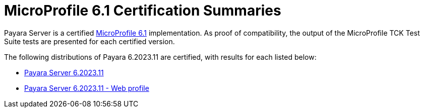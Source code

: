 = MicroProfile 6.1 Certification Summaries

Payara Server is a certified https://projects.eclipse.org/projects/technology.microprofile/releases/6.1[MicroProfile 6.1] implementation.
As proof of compatibility, the output of the MicroProfile TCK Test Suite tests are presented for each certified version.

The following distributions of Payara 6.2023.11 are certified, with results for each listed below:

* xref:Eclipse MicroProfile Certification/6.2023.11/Server TCK Results.adoc[Payara Server 6.2023.11]
* xref:Eclipse MicroProfile Certification/6.2023.11/Server Web TCK Results.adoc[Payara Server 6.2023.11 - Web profile]
